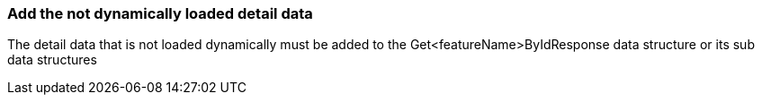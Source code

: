 === Add the not dynamically loaded detail data
The detail data that is not loaded dynamically must be added to the Get<featureName>ByIdResponse data structure or its sub data structures 

// TODO: Add description here